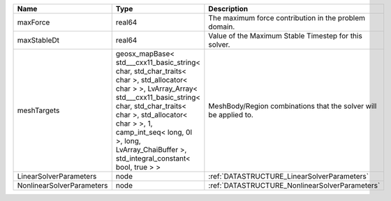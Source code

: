 

========================= ================================================================================================================================================================================================================================================================================================ ================================================================ 
Name                      Type                                                                                                                                                                                                                                                                                             Description                                                      
========================= ================================================================================================================================================================================================================================================================================================ ================================================================ 
maxForce                  real64                                                                                                                                                                                                                                                                                           The maximum force contribution in the problem domain.            
maxStableDt               real64                                                                                                                                                                                                                                                                                           Value of the Maximum Stable Timestep for this solver.            
meshTargets               geosx_mapBase< std___cxx11_basic_string< char, std_char_traits< char >, std_allocator< char > >, LvArray_Array< std___cxx11_basic_string< char, std_char_traits< char >, std_allocator< char > >, 1, camp_int_seq< long, 0l >, long, LvArray_ChaiBuffer >, std_integral_constant< bool, true > > MeshBody/Region combinations that the solver will be applied to. 
LinearSolverParameters    node                                                                                                                                                                                                                                                                                             :ref:`DATASTRUCTURE_LinearSolverParameters`                      
NonlinearSolverParameters node                                                                                                                                                                                                                                                                                             :ref:`DATASTRUCTURE_NonlinearSolverParameters`                   
========================= ================================================================================================================================================================================================================================================================================================ ================================================================ 


